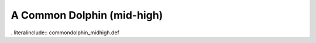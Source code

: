 .. _commondolphin_midhigh:

A Common Dolphin (mid-high)
---------------------------

. literalinclude:: commondolphin_midhigh.def
